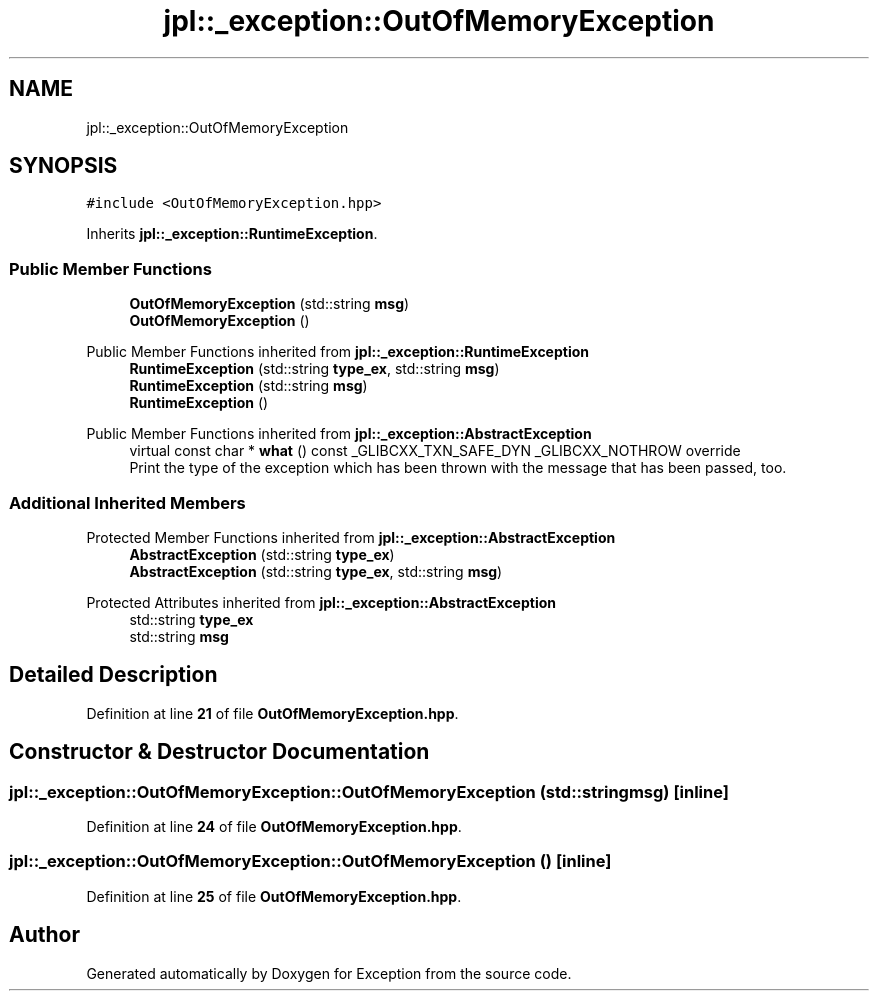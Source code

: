 .TH "jpl::_exception::OutOfMemoryException" 3Version 1.0.0" "Exception" \" -*- nroff -*-
.ad l
.nh
.SH NAME
jpl::_exception::OutOfMemoryException
.SH SYNOPSIS
.br
.PP
.PP
\fC#include <OutOfMemoryException\&.hpp>\fP
.PP
Inherits \fBjpl::_exception::RuntimeException\fP\&.
.SS "Public Member Functions"

.in +1c
.ti -1c
.RI "\fBOutOfMemoryException\fP (std::string \fBmsg\fP)"
.br
.ti -1c
.RI "\fBOutOfMemoryException\fP ()"
.br
.in -1c

Public Member Functions inherited from \fBjpl::_exception::RuntimeException\fP
.in +1c
.ti -1c
.RI "\fBRuntimeException\fP (std::string \fBtype_ex\fP, std::string \fBmsg\fP)"
.br
.ti -1c
.RI "\fBRuntimeException\fP (std::string \fBmsg\fP)"
.br
.ti -1c
.RI "\fBRuntimeException\fP ()"
.br
.in -1c

Public Member Functions inherited from \fBjpl::_exception::AbstractException\fP
.in +1c
.ti -1c
.RI "virtual const char * \fBwhat\fP () const _GLIBCXX_TXN_SAFE_DYN _GLIBCXX_NOTHROW override"
.br
.RI "Print the type of the exception which has been thrown with the message that has been passed, too\&. "
.in -1c
.SS "Additional Inherited Members"


Protected Member Functions inherited from \fBjpl::_exception::AbstractException\fP
.in +1c
.ti -1c
.RI "\fBAbstractException\fP (std::string \fBtype_ex\fP)"
.br
.ti -1c
.RI "\fBAbstractException\fP (std::string \fBtype_ex\fP, std::string \fBmsg\fP)"
.br
.in -1c

Protected Attributes inherited from \fBjpl::_exception::AbstractException\fP
.in +1c
.ti -1c
.RI "std::string \fBtype_ex\fP"
.br
.ti -1c
.RI "std::string \fBmsg\fP"
.br
.in -1c
.SH "Detailed Description"
.PP 
Definition at line \fB21\fP of file \fBOutOfMemoryException\&.hpp\fP\&.
.SH "Constructor & Destructor Documentation"
.PP 
.SS "jpl::_exception::OutOfMemoryException::OutOfMemoryException (std::string msg)\fC [inline]\fP"

.PP
Definition at line \fB24\fP of file \fBOutOfMemoryException\&.hpp\fP\&.
.SS "jpl::_exception::OutOfMemoryException::OutOfMemoryException ()\fC [inline]\fP"

.PP
Definition at line \fB25\fP of file \fBOutOfMemoryException\&.hpp\fP\&.

.SH "Author"
.PP 
Generated automatically by Doxygen for Exception from the source code\&.
